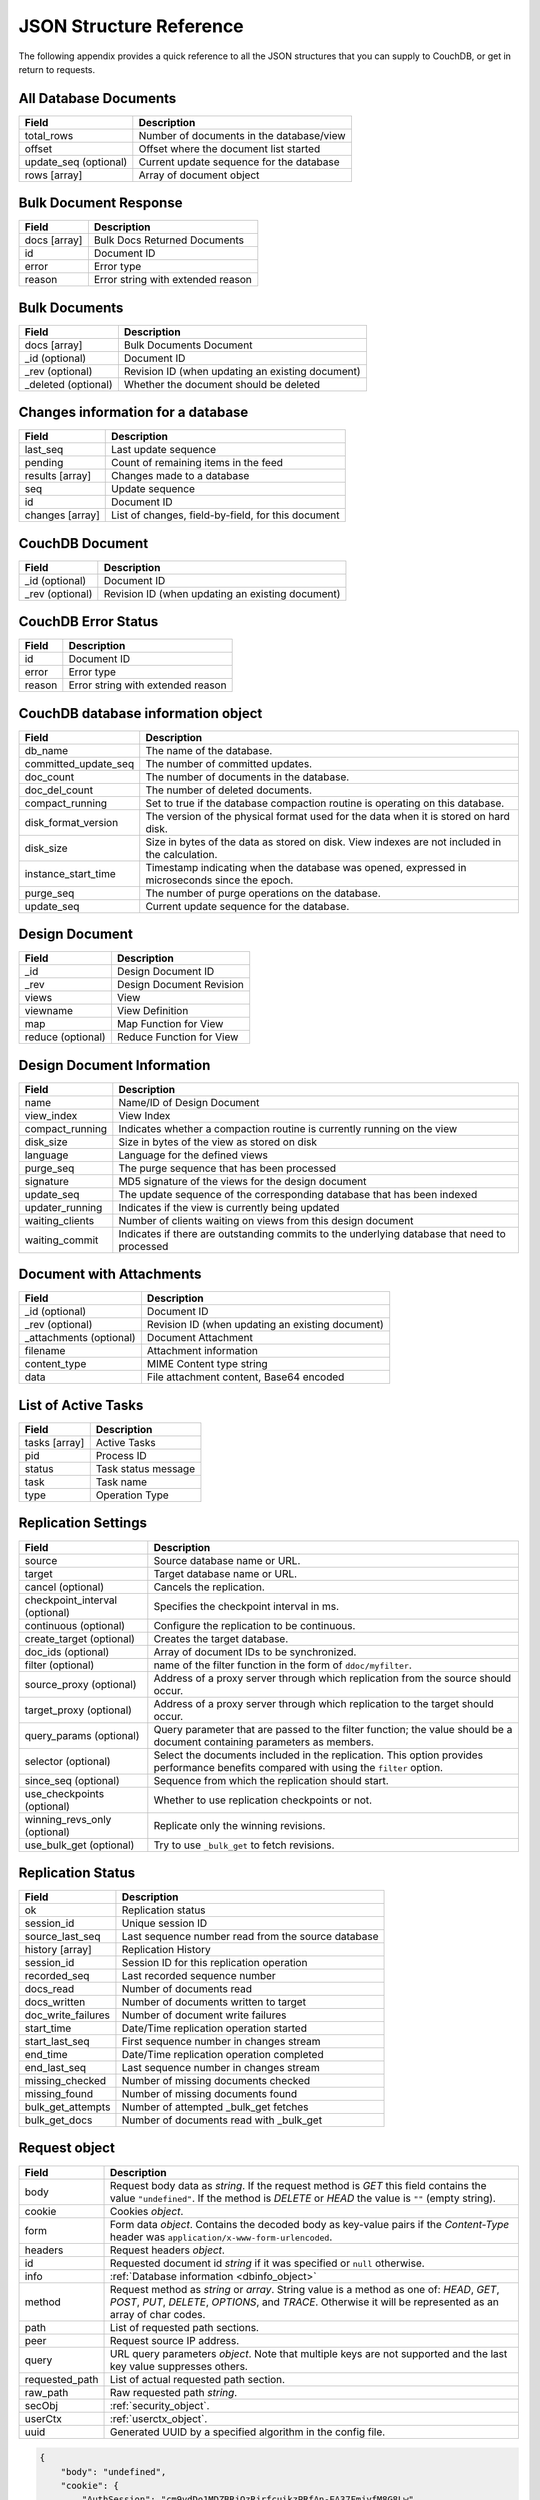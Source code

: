 .. Licensed under the Apache License, Version 2.0 (the "License"); you may not
.. use this file except in compliance with the License. You may obtain a copy of
.. the License at
..
..   http://www.apache.org/licenses/LICENSE-2.0
..
.. Unless required by applicable law or agreed to in writing, software
.. distributed under the License is distributed on an "AS IS" BASIS, WITHOUT
.. WARRANTIES OR CONDITIONS OF ANY KIND, either express or implied. See the
.. License for the specific language governing permissions and limitations under
.. the License.

========================
JSON Structure Reference
========================

The following appendix provides a quick reference to all the JSON structures
that you can supply to CouchDB, or get in return to requests.

All Database Documents
======================

+-----------------------+------------------------------------------+
| Field                 | Description                              |
+=======================+==========================================+
| total_rows            | Number of documents in the database/view |
+-----------------------+------------------------------------------+
| offset                | Offset where the document list started   |
+-----------------------+------------------------------------------+
| update_seq (optional) | Current update sequence for the database |
+-----------------------+------------------------------------------+
| rows [array]          | Array of document object                 |
+-----------------------+------------------------------------------+

Bulk Document Response
======================

+--------------+-----------------------------------+
| Field        | Description                       |
+==============+===================================+
| docs [array] | Bulk Docs Returned Documents      |
+--------------+-----------------------------------+
| id           | Document ID                       |
+--------------+-----------------------------------+
| error        | Error type                        |
+--------------+-----------------------------------+
| reason       | Error string with extended reason |
+--------------+-----------------------------------+

Bulk Documents
==============

+---------------------+----------------------------------------+
| Field               | Description                            |
+=====================+========================================+
| docs [array]        | Bulk Documents Document                |
+---------------------+----------------------------------------+
| _id (optional)      | Document ID                            |
+---------------------+----------------------------------------+
| _rev (optional)     | Revision ID (when updating an existing |
|                     | document)                              |
+---------------------+----------------------------------------+
| _deleted (optional) | Whether the document should be deleted |
+---------------------+----------------------------------------+

Changes information for a database
==================================

+-----------------+-------------------------------------------+
| Field           | Description                               |
+=================+===========================================+
| last_seq        | Last update sequence                      |
+-----------------+-------------------------------------------+
| pending         | Count of remaining items in the feed      |
+-----------------+-------------------------------------------+
| results [array] | Changes made to a database                |
+-----------------+-------------------------------------------+
| seq             | Update sequence                           |
+-----------------+-------------------------------------------+
| id              | Document ID                               |
+-----------------+-------------------------------------------+
| changes [array] | List of changes, field-by-field, for this |
|                 | document                                  |
+-----------------+-------------------------------------------+

CouchDB Document
================

+-----------------+----------------------------------------+
| Field           | Description                            |
+=================+========================================+
| _id (optional)  | Document ID                            |
+-----------------+----------------------------------------+
| _rev (optional) | Revision ID (when updating an existing |
|                 | document)                              |
+-----------------+----------------------------------------+

CouchDB Error Status
====================

+--------+-----------------------------------+
| Field  | Description                       |
+========+===================================+
| id     | Document ID                       |
+--------+-----------------------------------+
| error  | Error type                        |
+--------+-----------------------------------+
| reason | Error string with extended reason |
+--------+-----------------------------------+

.. _dbinfo_object:

CouchDB database information object
===================================

+----------------------+----------------------------------------------+
| Field                | Description                                  |
+======================+==============================================+
| db_name              | The name of the database.                    |
+----------------------+----------------------------------------------+
| committed_update_seq | The number of committed updates.             |
+----------------------+----------------------------------------------+
| doc_count            | The number of documents in the database.     |
+----------------------+----------------------------------------------+
| doc_del_count        | The number of deleted documents.             |
+----------------------+----------------------------------------------+
| compact_running      | Set to true if the database compaction       |
|                      | routine is operating on this database.       |
+----------------------+----------------------------------------------+
| disk_format_version  | The version of the physical format used for  |
|                      | the data when it is stored on hard disk.     |
+----------------------+----------------------------------------------+
| disk_size            | Size in bytes of the data as stored on disk. |
|                      | View indexes are not included in the         |
|                      | calculation.                                 |
+----------------------+----------------------------------------------+
| instance_start_time  | Timestamp indicating when the database was   |
|                      | opened, expressed in microseconds since the  |
|                      | epoch.                                       |
+----------------------+----------------------------------------------+
| purge_seq            | The number of purge operations on the        |
|                      | database.                                    |
+----------------------+----------------------------------------------+
| update_seq           | Current update sequence for the database.    |
+----------------------+----------------------------------------------+

Design Document
===============

+-------------------+--------------------------+
| Field             | Description              |
+===================+==========================+
| _id               | Design Document ID       |
+-------------------+--------------------------+
| _rev              | Design Document Revision |
+-------------------+--------------------------+
| views             | View                     |
+-------------------+--------------------------+
| viewname          | View Definition          |
+-------------------+--------------------------+
| map               | Map Function for View    |
+-------------------+--------------------------+
| reduce (optional) | Reduce Function for View |
+-------------------+--------------------------+

Design Document Information
===========================

+-----------------+----------------------------------------------+
| Field           | Description                                  |
+=================+==============================================+
| name            | Name/ID of Design Document                   |
+-----------------+----------------------------------------------+
| view_index      | View Index                                   |
+-----------------+----------------------------------------------+
| compact_running | Indicates whether a compaction routine is    |
|                 | currently running on the view                |
+-----------------+----------------------------------------------+
| disk_size       | Size in bytes of the view as stored on disk  |
+-----------------+----------------------------------------------+
| language        | Language for the defined views               |
+-----------------+----------------------------------------------+
| purge_seq       | The purge sequence that has been processed   |
+-----------------+----------------------------------------------+
| signature       | MD5 signature of the views for the design    |
|                 | document                                     |
+-----------------+----------------------------------------------+
| update_seq      | The update sequence of the corresponding     |
|                 | database that has been indexed               |
+-----------------+----------------------------------------------+
| updater_running | Indicates if the view is currently being     |
|                 | updated                                      |
+-----------------+----------------------------------------------+
| waiting_clients | Number of clients waiting on views from this |
|                 | design document                              |
+-----------------+----------------------------------------------+
| waiting_commit  | Indicates if there are outstanding commits   |
|                 | to the underlying database that need to      |
|                 | processed                                    |
+-----------------+----------------------------------------------+

Document with Attachments
=========================

+-------------------------+-----------------------------------------+
| Field                   | Description                             |
+=========================+=========================================+
| _id (optional)          | Document ID                             |
+-------------------------+-----------------------------------------+
| _rev (optional)         | Revision ID (when updating an existing  |
|                         | document)                               |
+-------------------------+-----------------------------------------+
| _attachments (optional) | Document Attachment                     |
+-------------------------+-----------------------------------------+
| filename                | Attachment information                  |
+-------------------------+-----------------------------------------+
| content_type            | MIME Content type string                |
+-------------------------+-----------------------------------------+
| data                    | File attachment content, Base64 encoded |
+-------------------------+-----------------------------------------+

List of Active Tasks
====================

+---------------+---------------------+
| Field         | Description         |
+===============+=====================+
| tasks [array] | Active Tasks        |
+---------------+---------------------+
| pid           | Process ID          |
+---------------+---------------------+
| status        | Task status message |
+---------------+---------------------+
| task          | Task name           |
+---------------+---------------------+
| type          | Operation Type      |
+---------------+---------------------+

.. _replication-settings:

Replication Settings
====================

+--------------------------------+---------------------------------------------+
| Field                          | Description                                 |
+================================+=============================================+
| source                         | Source database name or URL.                |
+--------------------------------+---------------------------------------------+
| target                         | Target database name or URL.                |
+--------------------------------+---------------------------------------------+
| cancel (optional)              | Cancels the replication.                    |
+--------------------------------+---------------------------------------------+
| checkpoint_interval (optional) | Specifies the checkpoint interval in ms.    |
+--------------------------------+---------------------------------------------+
| continuous (optional)          | Configure the replication to be continuous. |
+--------------------------------+---------------------------------------------+
| create_target (optional)       | Creates the target database.                |
+--------------------------------+---------------------------------------------+
| doc_ids (optional)             | Array of document IDs to be synchronized.   |
+--------------------------------+---------------------------------------------+
| filter (optional)              | name of the filter function in the form of  |
|                                | ``ddoc/myfilter``.                          |
+--------------------------------+---------------------------------------------+
| source_proxy (optional)        | Address of a proxy server through which     |
|                                | replication from the source should occur.   |
+--------------------------------+---------------------------------------------+
| target_proxy (optional)        | Address of a proxy server through which     |
|                                | replication to the target should occur.     |
+--------------------------------+---------------------------------------------+
| query_params (optional)        | Query parameter that are passed to the      |
|                                | filter function; the value should be a      |
|                                | document containing parameters as members.  |
+--------------------------------+---------------------------------------------+
| selector (optional)            | Select the documents included in the        |
|                                | replication. This option provides           |
|                                | performance benefits compared with using    |
|                                | the ``filter`` option.                      |
+--------------------------------+---------------------------------------------+
| since_seq (optional)           | Sequence from which the replication should  |
|                                | start.                                      |
+--------------------------------+---------------------------------------------+
| use_checkpoints (optional)     | Whether to use replication checkpoints      |
|                                | or not.                                     |
+--------------------------------+---------------------------------------------+
| winning_revs_only (optional)   | Replicate only the winning revisions.       |
+--------------------------------+---------------------------------------------+
| use_bulk_get (optional)        | Try to use ``_bulk_get`` to fetch revisions.|
+--------------------------------+---------------------------------------------+

.. _replication-status:

Replication Status
==================

+--------------------+-------------------------------------------+
| Field              | Description                               |
+====================+===========================================+
| ok                 | Replication status                        |
+--------------------+-------------------------------------------+
| session_id         | Unique session ID                         |
+--------------------+-------------------------------------------+
| source_last_seq    | Last sequence number read from the source |
|                    | database                                  |
+--------------------+-------------------------------------------+
| history [array]    | Replication History                       |
+--------------------+-------------------------------------------+
| session_id         | Session ID for this replication operation |
+--------------------+-------------------------------------------+
| recorded_seq       | Last recorded sequence number             |
+--------------------+-------------------------------------------+
| docs_read          | Number of documents read                  |
+--------------------+-------------------------------------------+
| docs_written       | Number of documents written to target     |
+--------------------+-------------------------------------------+
| doc_write_failures | Number of document write failures         |
+--------------------+-------------------------------------------+
| start_time         | Date/Time replication operation started   |
+--------------------+-------------------------------------------+
| start_last_seq     | First sequence number in changes stream   |
+--------------------+-------------------------------------------+
| end_time           | Date/Time replication operation completed |
+--------------------+-------------------------------------------+
| end_last_seq       | Last sequence number in changes stream    |
+--------------------+-------------------------------------------+
| missing_checked    | Number of missing documents checked       |
+--------------------+-------------------------------------------+
| missing_found      | Number of missing documents found         |
+--------------------+-------------------------------------------+
| bulk_get_attempts  | Number of attempted _bulk_get fetches     |
+--------------------+-------------------------------------------+
| bulk_get_docs      | Number of documents read with _bulk_get   |
+--------------------+-------------------------------------------+

.. _request_object:

Request object
==============

+----------------+---------------------------------------------+
| Field          | Description                                 |
+================+=============================================+
| body           | Request body data as `string`.              |
|                | If the request method is `GET` this field   |
|                | contains the value ``"undefined"``. If the  |
|                | method is `DELETE` or `HEAD` the value is   |
|                | ``""`` (empty string).                      |
+----------------+---------------------------------------------+
| cookie         | Cookies `object`.                           |
+----------------+---------------------------------------------+
| form           | Form data `object`.                         |
|                | Contains the decoded body as key-value      |
|                | pairs if the `Content-Type` header was      |
|                | ``application/x-www-form-urlencoded``.      |
+----------------+---------------------------------------------+
| headers        | Request headers `object`.                   |
+----------------+---------------------------------------------+
| id             | Requested document id `string` if it was    |
|                | specified or ``null`` otherwise.            |
+----------------+---------------------------------------------+
| info           | :ref:`Database information <dbinfo_object>` |
+----------------+---------------------------------------------+
| method         | Request method as `string` or `array`.      |
|                | String value is a method as one of: `HEAD`, |
|                | `GET`, `POST`, `PUT`, `DELETE`, `OPTIONS`,  |
|                | and `TRACE`. Otherwise it will be           |
|                | represented as an array of char codes.      |
+----------------+---------------------------------------------+
| path           | List of requested path sections.            |
+----------------+---------------------------------------------+
| peer           | Request source IP address.                  |
+----------------+---------------------------------------------+
| query          | URL query parameters `object`.              |
|                | Note that multiple keys are not supported   |
|                | and the last key value suppresses others.   |
+----------------+---------------------------------------------+
| requested_path | List of actual requested path section.      |
+----------------+---------------------------------------------+
| raw_path       | Raw requested path `string`.                |
+----------------+---------------------------------------------+
| secObj         | :ref:`security_object`.                     |
+----------------+---------------------------------------------+
| userCtx        | :ref:`userctx_object`.                      |
+----------------+---------------------------------------------+
| uuid           | Generated UUID by a specified algorithm in  |
|                | the config file.                            |
+----------------+---------------------------------------------+

.. code-block:: javascript

    {
        "body": "undefined",
        "cookie": {
            "AuthSession": "cm9vdDo1MDZBRjQzRjrfcuikzPRfAn-EA37FmjyfM8G8Lw",
            "m": "3234"
        },
        "form": {},
        "headers": {
            "Accept": "text/html,application/xhtml+xml,application/xml;q=0.9,*/*;q=0.8",
            "Accept-Charset": "ISO-8859-1,utf-8;q=0.7,*;q=0.3",
            "Accept-Encoding": "gzip,deflate,sdch",
            "Accept-Language": "en-US,en;q=0.8",
            "Connection": "keep-alive",
            "Cookie": "m=3234:t|3247:t|6493:t|6967:t|34e2:|18c3:t|2c69:t|5acb:t|ca3:t|c01:t|5e55:t|77cb:t|2a03:t|1d98:t|47ba:t|64b8:t|4a01:t; AuthSession=cm9vdDo1MDZBRjQzRjrfcuikzPRfAn-EA37FmjyfM8G8Lw",
            "Host": "127.0.0.1:5984",
            "User-Agent": "Mozilla/5.0 (Windows NT 5.2) AppleWebKit/535.7 (KHTML, like Gecko) Chrome/16.0.912.75 Safari/535.7"
        },
        "id": "foo",
        "info": {
            "committed_update_seq": 2701412,
            "compact_running": false,
            "db_name": "mailbox",
            "disk_format_version": 6,
            "doc_count": 2262757,
            "doc_del_count": 560,
            "instance_start_time": "1347601025628957",
            "purge_seq": 0,
            "sizes": {
              "active": 7580843252,
              "disk": 14325313673,
              "external": 7803423459
            },
            "update_seq": 2701412
        },
        "method": "GET",
        "path": [
            "mailbox",
            "_design",
            "request",
            "_show",
            "dump",
            "foo"
        ],
        "peer": "127.0.0.1",
        "query": {},
        "raw_path": "/mailbox/_design/request/_show/dump/foo",
        "requested_path": [
            "mailbox",
            "_design",
            "request",
            "_show",
            "dump",
            "foo"
        ],
        "secObj": {
            "admins": {
                "names": [
                    "Bob"
                ],
                "roles": []
            },
            "members": {
                "names": [
                    "Mike",
                    "Alice"
                ],
                "roles": []
            }
        },
        "userCtx": {
            "db": "mailbox",
            "name": "Mike",
            "roles": [
                "user"
            ]
        },
        "uuid": "3184f9d1ea934e1f81a24c71bde5c168"
    }

.. _request2_object:

Request2 object
===============

+----------------+---------------------------------------------+
| Field          | Description                                 |
+================+=============================================+
| body           | Request body data as `string`.              |
|                | If the request method is `GET` this field   |
|                | contains the value ``"undefined"``. If the  |
|                | method is `DELETE` or `HEAD` the value is   |
|                | ``""`` (empty string).                      |
+----------------+---------------------------------------------+
| cookie         | Cookies `object`.                           |
+----------------+---------------------------------------------+
| headers        | Request headers `object`.                   |
+----------------+---------------------------------------------+
| method         | Request method as `string` or `array`.      |
|                | String value is a method as one of: `HEAD`, |
|                | `GET`, `POST`, `PUT`, `DELETE`, `OPTIONS`,  |
|                | and `TRACE`. Otherwise it will be           |
|                | represented as an array of char codes.      |
+----------------+---------------------------------------------+
| path           | List of requested path sections.            |
+----------------+---------------------------------------------+
| peer           | Request source IP address.                  |
+----------------+---------------------------------------------+
| query          | URL query parameters `object`.              |
|                | Note that multiple keys are not supported   |
|                | and the last key value suppresses others.   |
+----------------+---------------------------------------------+
| requested_path | List of actual requested path section.      |
+----------------+---------------------------------------------+
| raw_path       | Raw requested path `string`.                |
+----------------+---------------------------------------------+
| secObj         | :ref:`security_object`.                     |
+----------------+---------------------------------------------+
| userCtx        | :ref:`userctx_object`.                      |
+----------------+---------------------------------------------+

.. _response_object:

Response object
===============

+---------+--------------------------------------------+
| Field   | Description                                |
+=========+============================================+
| code    | HTTP status code `number`.                 |
+---------+--------------------------------------------+
| json    | JSON encodable `object`.                   |
|         | Implicitly sets `Content-Type` header as   |
|         | ``application/json``.                      |
+---------+--------------------------------------------+
| body    | Raw response text `string`.                |
|         | Implicitly sets `Content-Type` header as   |
|         | ``text/html; charset=utf-8``.              |
+---------+--------------------------------------------+
| base64  | Base64 encoded `string`.                   |
|         | Implicitly sets `Content-Type` header as   |
|         | ``application/binary``.                    |
+---------+--------------------------------------------+
| headers | Response headers `object`.                 |
|         | `Content-Type` header from this object     |
|         | overrides any implicitly assigned one.     |
+---------+--------------------------------------------+
| stop    | `boolean` signal to stop iteration over    |
|         | view result rows (for list functions only) |
+---------+--------------------------------------------+

.. warning::
    The ``body``, ``base64`` and ``json`` object keys are overlapping each other
    where the last one wins. Since most realizations of key-value objects do
    not preserve the key order or if they are mixed, confusing situations can
    occur. Try to use only one of them.

.. note::
    Any custom property makes CouchDB raise an internal exception. Furthermore,
    the `Response object` could be a simple string value which would be
    implicitly wrapped into a ``{"body": ...}`` object.

Returned CouchDB Document with Detailed Revision Info
=====================================================

+--------------------+-----------------------------------------+
| Field              | Description                             |
+====================+=========================================+
| _id (optional)     | Document ID                             |
+--------------------+-----------------------------------------+
| _rev (optional)    | Revision ID (when updating an existing  |
|                    | document)                               |
+--------------------+-----------------------------------------+
| _revs_info [array] | CouchDB document extended revision info |
+--------------------+-----------------------------------------+
| rev                | Full revision string                    |
+--------------------+-----------------------------------------+
| status             | Status of the revision                  |
+--------------------+-----------------------------------------+

Returned CouchDB Document with Revision Info
============================================

+-----------------+-----------------------------------------+
| Field           | Description                             |
+=================+=========================================+
| _id (optional)  | Document ID                             |
+-----------------+-----------------------------------------+
| _rev (optional) | Revision ID (when updating an existing  |
|                 | document)                               |
+-----------------+-----------------------------------------+
| _revisions      | CouchDB document revisions              |
+-----------------+-----------------------------------------+
| ids [array]     | Array of valid revision IDs, in reverse |
|                 | order (latest first)                    |
+-----------------+-----------------------------------------+
| start           | Prefix number for the latest revision   |
+-----------------+-----------------------------------------+

Returned Document with Attachments
==================================

+-------------------------+--------------------------------------------+
| Field                   | Description                                |
+=========================+============================================+
| _id (optional)          | Document ID                                |
+-------------------------+--------------------------------------------+
| _rev (optional)         | Revision ID (when updating an existing     |
|                         | document)                                  |
+-------------------------+--------------------------------------------+
| _attachments (optional) | Document attachment                        |
+-------------------------+--------------------------------------------+
| filename                | Attachment                                 |
+-------------------------+--------------------------------------------+
| stub                    | Indicates whether the attachment is a stub |
+-------------------------+--------------------------------------------+
| content_type            | MIME Content type string                   |
+-------------------------+--------------------------------------------+
| length                  | Length (bytes) of the attachment data      |
+-------------------------+--------------------------------------------+
| revpos                  | Revision where this attachment exists      |
+-------------------------+--------------------------------------------+

.. _security_object:

Security Object
===============

+---------------+---------------------------------------+
| Field         | Description                           |
+===============+=======================================+
| admins        | Roles/Users with admin privileges     |
+---------------+---------------------------------------+
| roles [array] | List of roles with parent privilege   |
+---------------+---------------------------------------+
| names [array] | List of users with parent privilege   |
+---------------+---------------------------------------+
| members       | Roles/Users with non-admin privileges |
+---------------+---------------------------------------+
| roles [array] | List of roles with parent privilege   |
+---------------+---------------------------------------+
| names [array] | List of users with parent privilege   |
+---------------+---------------------------------------+

.. code-block:: javascript

    {
        "admins": {
            "names": [
                "Bob"
            ],
            "roles": []
        },
        "members": {
            "names": [
                "Mike",
                "Alice"
            ],
            "roles": []
        }
    }

.. _userctx_object:

User Context Object
===================

+-------+-------------------------------------+
| Field | Description                         |
+=======+=====================================+
| db    | Database name in the context of the |
|       | provided operation.                 |
+-------+-------------------------------------+
| name  | User name.                          |
+-------+-------------------------------------+
| roles | List of user roles.                 |
+-------+-------------------------------------+

.. code-block:: javascript

    {
        "db": "mailbox",
        "name": null,
        "roles": [
            "_admin"
        ]
    }

.. _view_head_info_object:

View Head Information
=====================

+------------+----------------------------------------+
| Field      | Description                            |
+============+========================================+
| total_rows | Number of documents in the view        |
+------------+----------------------------------------+
| offset     | Offset where the document list started |
+------------+----------------------------------------+

.. code-block:: javascript

    {
        "total_rows": 42,
        "offset": 3
    }

